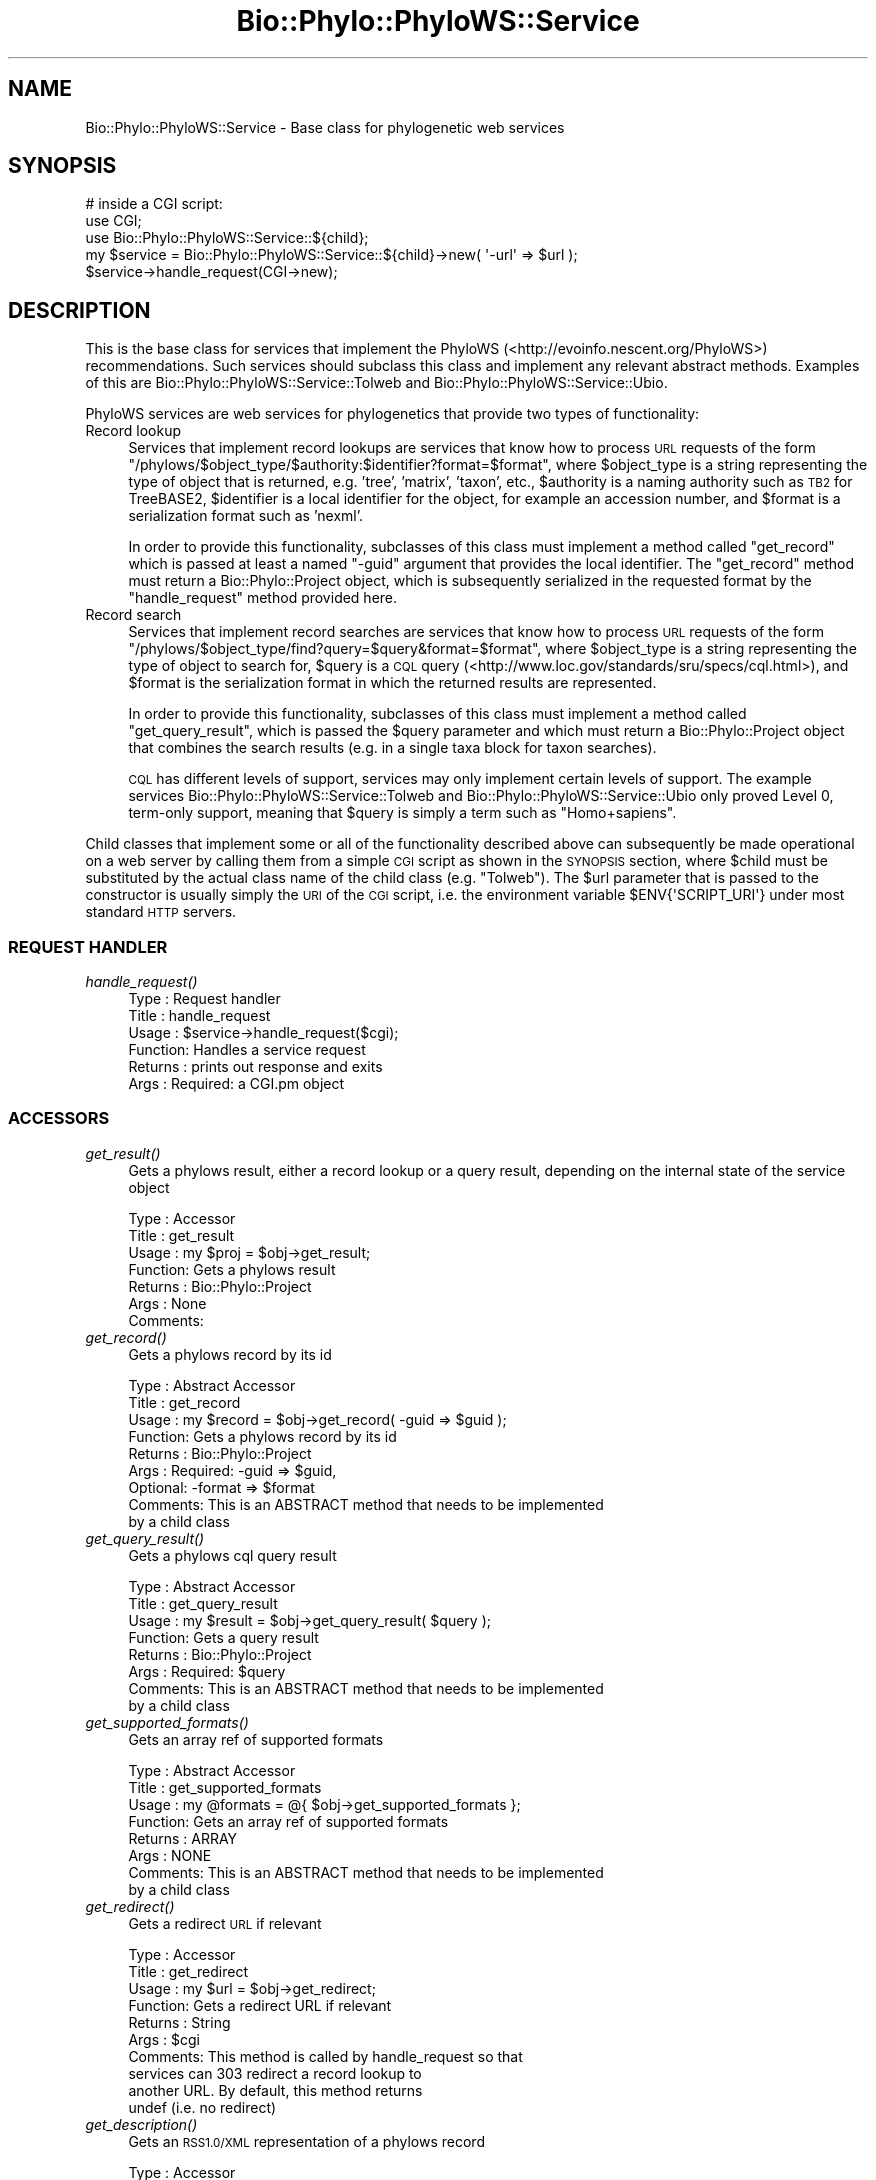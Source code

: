 .\" Automatically generated by Pod::Man 4.09 (Pod::Simple 3.35)
.\"
.\" Standard preamble:
.\" ========================================================================
.de Sp \" Vertical space (when we can't use .PP)
.if t .sp .5v
.if n .sp
..
.de Vb \" Begin verbatim text
.ft CW
.nf
.ne \\$1
..
.de Ve \" End verbatim text
.ft R
.fi
..
.\" Set up some character translations and predefined strings.  \*(-- will
.\" give an unbreakable dash, \*(PI will give pi, \*(L" will give a left
.\" double quote, and \*(R" will give a right double quote.  \*(C+ will
.\" give a nicer C++.  Capital omega is used to do unbreakable dashes and
.\" therefore won't be available.  \*(C` and \*(C' expand to `' in nroff,
.\" nothing in troff, for use with C<>.
.tr \(*W-
.ds C+ C\v'-.1v'\h'-1p'\s-2+\h'-1p'+\s0\v'.1v'\h'-1p'
.ie n \{\
.    ds -- \(*W-
.    ds PI pi
.    if (\n(.H=4u)&(1m=24u) .ds -- \(*W\h'-12u'\(*W\h'-12u'-\" diablo 10 pitch
.    if (\n(.H=4u)&(1m=20u) .ds -- \(*W\h'-12u'\(*W\h'-8u'-\"  diablo 12 pitch
.    ds L" ""
.    ds R" ""
.    ds C` ""
.    ds C' ""
'br\}
.el\{\
.    ds -- \|\(em\|
.    ds PI \(*p
.    ds L" ``
.    ds R" ''
.    ds C`
.    ds C'
'br\}
.\"
.\" Escape single quotes in literal strings from groff's Unicode transform.
.ie \n(.g .ds Aq \(aq
.el       .ds Aq '
.\"
.\" If the F register is >0, we'll generate index entries on stderr for
.\" titles (.TH), headers (.SH), subsections (.SS), items (.Ip), and index
.\" entries marked with X<> in POD.  Of course, you'll have to process the
.\" output yourself in some meaningful fashion.
.\"
.\" Avoid warning from groff about undefined register 'F'.
.de IX
..
.if !\nF .nr F 0
.if \nF>0 \{\
.    de IX
.    tm Index:\\$1\t\\n%\t"\\$2"
..
.    if !\nF==2 \{\
.        nr % 0
.        nr F 2
.    \}
.\}
.\" ========================================================================
.\"
.IX Title "Bio::Phylo::PhyloWS::Service 3"
.TH Bio::Phylo::PhyloWS::Service 3 "2014-02-08" "perl v5.26.2" "User Contributed Perl Documentation"
.\" For nroff, turn off justification.  Always turn off hyphenation; it makes
.\" way too many mistakes in technical documents.
.if n .ad l
.nh
.SH "NAME"
Bio::Phylo::PhyloWS::Service \- Base class for phylogenetic web services
.SH "SYNOPSIS"
.IX Header "SYNOPSIS"
.Vb 3
\& # inside a CGI script:
\& use CGI;
\& use Bio::Phylo::PhyloWS::Service::${child};
\&
\& my $service = Bio::Phylo::PhyloWS::Service::${child}\->new( \*(Aq\-url\*(Aq => $url );
\& $service\->handle_request(CGI\->new);
.Ve
.SH "DESCRIPTION"
.IX Header "DESCRIPTION"
This is the base class for services that implement 
the PhyloWS (<http://evoinfo.nescent.org/PhyloWS>) recommendations.
Such services should subclass this class and implement any relevant
abstract methods. Examples of this are Bio::Phylo::PhyloWS::Service::Tolweb
and Bio::Phylo::PhyloWS::Service::Ubio.
.PP
PhyloWS services are web services for phylogenetics that provide two types of
functionality:
.IP "Record lookup" 4
.IX Item "Record lookup"
Services that implement record lookups are services that know how to process
\&\s-1URL\s0 requests of the form \f(CW\*(C`/phylows/$object_type/$authority:$identifier?format=$format\*(C'\fR,
where \f(CW$object_type\fR is a string representing the type of object that is
returned, e.g. 'tree', 'matrix', 'taxon', etc., \f(CW$authority\fR is a naming authority
such as \s-1TB2\s0 for TreeBASE2, \f(CW$identifier\fR is a local identifier for the object,
for example an accession number, and \f(CW$format\fR is a serialization format such as
\&'nexml'.
.Sp
In order to provide this functionality, subclasses of this class must implement
a method called \f(CW\*(C`get_record\*(C'\fR which is passed at least a named \f(CW\*(C`\-guid\*(C'\fR argument
that provides the local identifier. The \f(CW\*(C`get_record\*(C'\fR method must return a
Bio::Phylo::Project object, which is subsequently serialized in the requested
format by the \f(CW\*(C`handle_request\*(C'\fR method provided here.
.IP "Record search" 4
.IX Item "Record search"
Services that implement record searches are services that know how to process
\&\s-1URL\s0 requests of the form \f(CW\*(C`/phylows/$object_type/find?query=$query&format=$format\*(C'\fR,
where \f(CW$object_type\fR is a string representing the type of object to search for,
\&\f(CW$query\fR is a \s-1CQL\s0 query (<http://www.loc.gov/standards/sru/specs/cql.html>), and
\&\f(CW$format\fR is the serialization format in which the returned results are represented.
.Sp
In order to provide this functionality, subclasses of this class must implement
a method called \f(CW\*(C`get_query_result\*(C'\fR, which is passed the \f(CW$query\fR parameter and
which must return a Bio::Phylo::Project object that combines the search
results (e.g. in a single taxa block for taxon searches).
.Sp
\&\s-1CQL\s0 has different levels of support, services may only implement certain levels
of support. The example services Bio::Phylo::PhyloWS::Service::Tolweb
and Bio::Phylo::PhyloWS::Service::Ubio only proved Level 0, term-only support,
meaning that \f(CW$query\fR is simply a term such as \f(CW\*(C`Homo+sapiens\*(C'\fR.
.PP
Child classes that implement some or all of the functionality described above
can subsequently be made operational on a web server by calling them from a
simple \s-1CGI\s0 script as shown in the \s-1SYNOPSIS\s0 section, where \f(CW$child\fR must be
substituted by the actual class name of the child class (e.g. \f(CW\*(C`Tolweb\*(C'\fR). The
\&\f(CW$url\fR parameter that is passed to the constructor is usually simply the \s-1URI\s0
of the \s-1CGI\s0 script, i.e. the environment variable \f(CW$ENV{\*(AqSCRIPT_URI\*(Aq}\fR under
most standard \s-1HTTP\s0 servers.
.SS "\s-1REQUEST HANDLER\s0"
.IX Subsection "REQUEST HANDLER"
.IP "\fIhandle_request()\fR" 4
.IX Item "handle_request()"
.Vb 6
\& Type    : Request handler
\& Title   : handle_request
\& Usage   : $service\->handle_request($cgi);
\& Function: Handles a service request
\& Returns : prints out response and exits
\& Args    : Required: a CGI.pm object
.Ve
.SS "\s-1ACCESSORS\s0"
.IX Subsection "ACCESSORS"
.IP "\fIget_result()\fR" 4
.IX Item "get_result()"
Gets a phylows result, either a record lookup or a query result,
depending on the internal state of the service object
.Sp
.Vb 7
\& Type    : Accessor
\& Title   : get_result
\& Usage   : my $proj = $obj\->get_result;
\& Function: Gets a phylows result
\& Returns : Bio::Phylo::Project
\& Args    : None
\& Comments:
.Ve
.IP "\fIget_record()\fR" 4
.IX Item "get_record()"
Gets a phylows record by its id
.Sp
.Vb 9
\& Type    : Abstract Accessor
\& Title   : get_record
\& Usage   : my $record = $obj\->get_record( \-guid => $guid );
\& Function: Gets a phylows record by its id
\& Returns : Bio::Phylo::Project
\& Args    : Required: \-guid => $guid, 
\&           Optional: \-format => $format
\& Comments: This is an ABSTRACT method that needs to be implemented
\&           by a child class
.Ve
.IP "\fIget_query_result()\fR" 4
.IX Item "get_query_result()"
Gets a phylows cql query result
.Sp
.Vb 8
\& Type    : Abstract Accessor
\& Title   : get_query_result
\& Usage   : my $result = $obj\->get_query_result( $query );
\& Function: Gets a query result 
\& Returns : Bio::Phylo::Project
\& Args    : Required: $query
\& Comments: This is an ABSTRACT method that needs to be implemented
\&           by a child class
.Ve
.IP "\fIget_supported_formats()\fR" 4
.IX Item "get_supported_formats()"
Gets an array ref of supported formats
.Sp
.Vb 8
\& Type    : Abstract Accessor
\& Title   : get_supported_formats
\& Usage   : my @formats = @{ $obj\->get_supported_formats };
\& Function: Gets an array ref of supported formats
\& Returns : ARRAY
\& Args    : NONE
\& Comments: This is an ABSTRACT method that needs to be implemented
\&           by a child class
.Ve
.IP "\fIget_redirect()\fR" 4
.IX Item "get_redirect()"
Gets a redirect \s-1URL\s0 if relevant
.Sp
.Vb 10
\& Type    : Accessor
\& Title   : get_redirect
\& Usage   : my $url = $obj\->get_redirect;
\& Function: Gets a redirect URL if relevant
\& Returns : String
\& Args    : $cgi
\& Comments: This method is called by handle_request so that
\&           services can 303 redirect a record lookup to 
\&           another URL. By default, this method returns 
\&           undef (i.e. no redirect)
.Ve
.IP "\fIget_description()\fR" 4
.IX Item "get_description()"
Gets an \s-1RSS1.0/XML\s0 representation of a phylows record
.Sp
.Vb 10
\& Type    : Accessor
\& Title   : get_description
\& Usage   : my $desc = $obj\->get_description;
\& Function: Gets an RSS1.0/XML representation of a phylows record
\& Returns : String
\& Args    : None
\& Comments: This method creates a representation of a single record
\&           (i.e. the service\*(Aqs base url + the record\*(Aqs guid)
\&           that can be serialized in whichever formats are 
\&           supported
.Ve
.SH "SEE ALSO"
.IX Header "SEE ALSO"
There is a mailing list at <https://groups.google.com/forum/#!forum/bio\-phylo> 
for any user or developer questions and discussions.
.PP
Also see the manual: Bio::Phylo::Manual and <http://rutgervos.blogspot.com>
.SH "CITATION"
.IX Header "CITATION"
If you use Bio::Phylo in published research, please cite it:
.PP
\&\fBRutger A Vos\fR, \fBJason Caravas\fR, \fBKlaas Hartmann\fR, \fBMark A Jensen\fR
and \fBChase Miller\fR, 2011. Bio::Phylo \- phyloinformatic analysis using Perl.
\&\fI\s-1BMC\s0 Bioinformatics\fR \fB12\fR:63.
<http://dx.doi.org/10.1186/1471\-2105\-12\-63>
